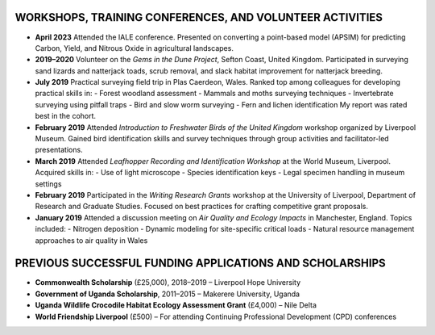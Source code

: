 WORKSHOPS, TRAINING CONFERENCES, AND VOLUNTEER ACTIVITIES
==========================================================

- **April 2023**
  Attended the IALE conference. Presented on converting a point-based model (APSIM) for predicting Carbon, Yield, and Nitrous Oxide in agricultural landscapes.

- **2019–2020**
  Volunteer on the *Gems in the Dune Project*, Sefton Coast, United Kingdom. Participated in surveying sand lizards and natterjack toads, scrub removal, and slack habitat improvement for natterjack breeding.

- **July 2019**
  Practical surveying field trip in Plas Caerdeon, Wales. Ranked top among colleagues for developing practical skills in:
  - Forest woodland assessment
  - Mammals and moths surveying techniques
  - Invertebrate surveying using pitfall traps
  - Bird and slow worm surveying
  - Fern and lichen identification
  My report was rated best in the cohort.

- **February 2019**
  Attended *Introduction to Freshwater Birds of the United Kingdom* workshop organized by Liverpool Museum. Gained bird identification skills and survey techniques through group activities and facilitator-led presentations.

- **March 2019**
  Attended *Leafhopper Recording and Identification Workshop* at the World Museum, Liverpool. Acquired skills in:
  - Use of light microscope
  - Species identification keys
  - Legal specimen handling in museum settings

- **February 2019**
  Participated in the *Writing Research Grants* workshop at the University of Liverpool, Department of Research and Graduate Studies. Focused on best practices for crafting competitive grant proposals.

- **January 2019**
  Attended a discussion meeting on *Air Quality and Ecology Impacts* in Manchester, England. Topics included:
  - Nitrogen deposition
  - Dynamic modeling for site-specific critical loads
  - Natural resource management approaches to air quality in Wales

PREVIOUS SUCCESSFUL FUNDING APPLICATIONS AND SCHOLARSHIPS
==========================================================

- **Commonwealth Scholarship** (£25,000), 2018–2019 – Liverpool Hope University
- **Government of Uganda Scholarship**, 2011–2015 – Makerere University, Uganda
- **Uganda Wildlife Crocodile Habitat Ecology Assessment Grant** (£4,000) – Nile Delta
- **World Friendship Liverpool** (£500) – For attending Continuing Professional Development (CPD) conferences
